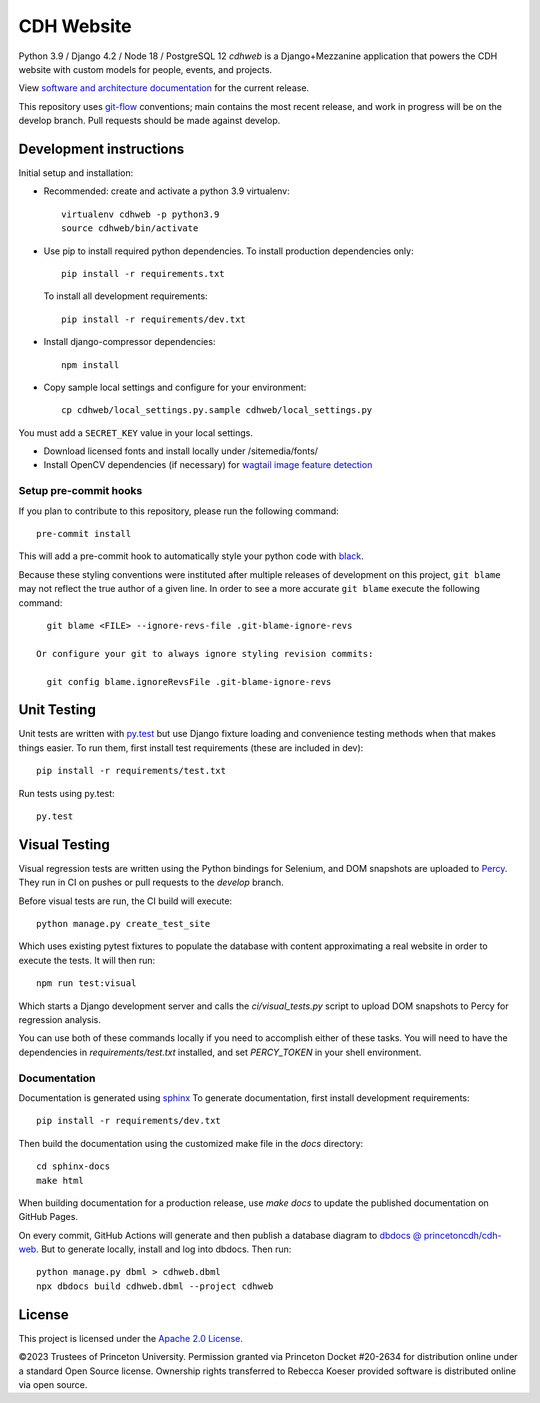 CDH Website
===========

.. sphinx-start-marker-do-not-remove

.. image:: https://github.com/Princeton-CDH/cdh-web/workflows/unit%20tests/badge.svg
   :target: https://github.com/Princeton-CDH/cdh-web/actions?query=workflow%3A%22unit+tests%22
   :alt: Unit test status

.. image:: https://codecov.io/gh/Princeton-CDH/cdh-web/branch/main/graph/badge.svg
   :target: https://codecov.io/gh/Princeton-CDH/cdh-web
   :alt: Code coverage

.. image:: https://requires.io/github/Princeton-CDH/cdh-web/requirements.svg?branch=main
   :target: https://requires.io/github/Princeton-CDH/cdh-web/requirements/?branch=main
   :alt: Requirements Status

.. image:: https://github.com/Princeton-CDH/cdh-web/workflows/dbdocs/badge.svg
    :target: https://dbdocs.io/princetoncdh/cdhweb
    :alt: dbdocs build

.. image:: https://percy.io/static/images/percy-badge.svg
    :target: https://percy.io/3201ecb4/cdh-web
    :alt: Visual regression tests

.. image:: https://img.shields.io/badge/code%20style-black-000000.svg
    :target: https://github.com/psf/black
    :alt: "code style Black"

.. image:: https://img.shields.io/badge/%20imports-isort-%231674b1?style=flat&labelColor=ef8336
    :target: https://pycqa.github.io/isort/
    :alt: "imports: isort"

Python 3.9 / Django 4.2 / Node 18 / PostgreSQL 12
`cdhweb` is a Django+Mezzanine application that powers the CDH website
with custom models for people, events, and projects.

View `software and architecture documentation <https://princeton-cdh.github.io/cdh-web/>`_
for the current release.

This repository uses `git-flow <https://github.com/nvie/gitflow>`_ conventions; main
contains the most recent release, and work in progress will be on the develop branch.
Pull requests should be made against develop.


Development instructions
------------------------

Initial setup and installation:

- Recommended: create and activate a python 3.9 virtualenv::

    virtualenv cdhweb -p python3.9
    source cdhweb/bin/activate

- Use pip to install required python dependencies.  To install production
  dependencies only::

    pip install -r requirements.txt

  To install all development requirements::

    pip install -r requirements/dev.txt

- Install django-compressor dependencies::

    npm install

- Copy sample local settings and configure for your environment::

    cp cdhweb/local_settings.py.sample cdhweb/local_settings.py

You must add a ``SECRET_KEY`` value in your local settings.

- Download licensed fonts and install locally under /sitemedia/fonts/

- Install OpenCV dependencies (if necessary) for `wagtail image feature detection <https://docs.wagtail.io/en/stable/advanced_topics/images/feature_detection.html>`_

Setup pre-commit hooks
~~~~~~~~~~~~~~~~~~~~~~

If you plan to contribute to this repository, please run the following command::

    pre-commit install

This will add a pre-commit hook to automatically style your python code with `black <https://github.com/psf/black>`_.

Because these styling conventions were instituted after multiple releases of
development on this project, ``git blame`` may not reflect the true author
of a given line. In order to see a more accurate ``git blame`` execute the
following command::

    git blame <FILE> --ignore-revs-file .git-blame-ignore-revs

  Or configure your git to always ignore styling revision commits:

    git config blame.ignoreRevsFile .git-blame-ignore-revs

Unit Testing
------------

Unit tests are written with `py.test <http://doc.pytest.org/>`_ but use
Django fixture loading and convenience testing methods when that makes
things easier.  To run them, first install test requirements (these are
included in dev)::

  pip install -r requirements/test.txt

Run tests using py.test::

  py.test

Visual Testing
--------------

Visual regression tests are written using the Python bindings for Selenium,
and DOM snapshots are uploaded to `Percy <https://percy.io/>`_. They run in CI
on pushes or pull requests to the `develop` branch.

Before visual tests are run, the CI build will execute::

  python manage.py create_test_site

Which uses existing pytest fixtures to populate the database with content
approximating a real website in order to execute the tests. It will then run::

  npm run test:visual

Which starts a Django development server and calls the `ci/visual_tests.py`
script to upload DOM snapshots to Percy for regression analysis.

You can use both of these commands locally if you need to accomplish either of
these tasks. You will need to have the dependencies in `requirements/test.txt`
installed, and set `PERCY_TOKEN` in your shell environment.

Documentation
~~~~~~~~~~~~~

Documentation is generated using `sphinx <http://www.sphinx-doc.org/>`__
To generate documentation, first install development requirements::

    pip install -r requirements/dev.txt

Then build the documentation using the customized make file in the `docs`
directory::

    cd sphinx-docs
    make html

When building documentation for a production release, use `make docs` to
update the published documentation on GitHub Pages.

On every commit, GitHub Actions will generate and then publish a database diagram to `dbdocs @ princetoncdh/cdh-web <https://dbdocs.io/princetoncdh/cdh-web>`_. But to generate locally, install and log into dbdocs. Then run::

    python manage.py dbml > cdhweb.dbml
    npx dbdocs build cdhweb.dbml --project cdhweb

License
-------
This project is licensed under the `Apache 2.0 License <https://github.com/Princeton-CDH/cdh-web/blob/main/LICENSE>`_.

©2023 Trustees of Princeton University.  Permission granted via
Princeton Docket #20-2634 for distribution online under a standard Open Source
license. Ownership rights transferred to Rebecca Koeser provided software
is distributed online via open source.